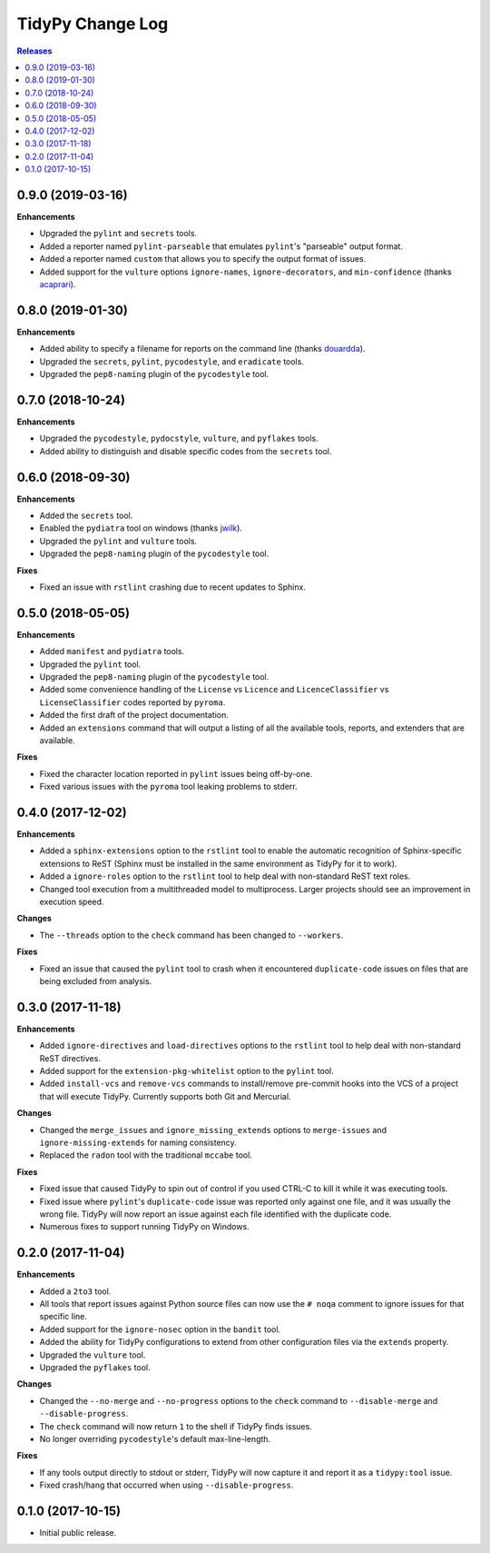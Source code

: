 *****************
TidyPy Change Log
*****************

.. contents:: Releases


0.9.0 (2019-03-16)
==================

**Enhancements**

* Upgraded the ``pylint`` and ``secrets`` tools.
* Added a reporter named ``pylint-parseable`` that emulates ``pylint``'s
  "parseable" output format.
* Added a reporter named ``custom`` that allows you to specify the output
  format of issues.
* Added support for the ``vulture`` options ``ignore-names``,
  ``ignore-decorators``, and ``min-confidence`` (thanks `acaprari`_).


0.8.0 (2019-01-30)
==================

**Enhancements**

* Added ability to specify a filename for reports on the command line (thanks
  `douardda`_).
* Upgraded the ``secrets``, ``pylint``, ``pycodestyle``, and ``eradicate``
  tools.
* Upgraded the ``pep8-naming`` plugin of the ``pycodestyle`` tool.


0.7.0 (2018-10-24)
==================

**Enhancements**

* Upgraded the ``pycodestyle``, ``pydocstyle``, ``vulture``, and ``pyflakes``
  tools.
* Added ability to distinguish and disable specific codes from the ``secrets``
  tool.


0.6.0 (2018-09-30)
==================

**Enhancements**

* Added the ``secrets`` tool.
* Enabled the ``pydiatra`` tool on windows (thanks `jwilk`_).
* Upgraded the ``pylint`` and ``vulture`` tools.
* Upgraded the ``pep8-naming`` plugin of the ``pycodestyle`` tool.

**Fixes**

* Fixed an issue with ``rstlint`` crashing due to recent updates to Sphinx.


0.5.0 (2018-05-05)
==================

**Enhancements**

* Added ``manifest`` and ``pydiatra`` tools.
* Upgraded the ``pylint`` tool.
* Upgraded the ``pep8-naming`` plugin of the ``pycodestyle`` tool.
* Added some convenience handling of the ``License`` vs ``Licence`` and
  ``LicenceClassifier`` vs ``LicenseClassifier`` codes reported by ``pyroma``.
* Added the first draft of the project documentation.
* Added an ``extensions`` command that will output a listing of all the
  available tools, reports, and extenders that are available.

**Fixes**

* Fixed the character location reported in ``pylint`` issues being off-by-one.
* Fixed various issues with the ``pyroma`` tool leaking problems to stderr.


0.4.0 (2017-12-02)
==================

**Enhancements**

* Added a ``sphinx-extensions`` option to the ``rstlint`` tool to enable the
  automatic recognition of Sphinx-specific extensions to ReST (Sphinx must be
  installed in the same environment as TidyPy for it to work).
* Added a ``ignore-roles`` option to the ``rstlint`` tool to help deal with
  non-standard ReST text roles.
* Changed tool execution from a multithreaded model to multiprocess. Larger
  projects should see an improvement in execution speed.

**Changes**

* The ``--threads`` option to the ``check`` command has been changed to
  ``--workers``.

**Fixes**

* Fixed an issue that caused the ``pylint`` tool to crash when it encountered
  ``duplicate-code`` issues on files that are being excluded from analysis.


0.3.0 (2017-11-18)
==================

**Enhancements**

* Added ``ignore-directives`` and ``load-directives`` options to the
  ``rstlint`` tool to help deal with non-standard ReST directives.
* Added support for the ``extension-pkg-whitelist`` option to the ``pylint``
  tool.
* Added ``install-vcs`` and ``remove-vcs`` commands to install/remove
  pre-commit hooks into the VCS of a project that will execute TidyPy.
  Currently supports both Git and Mercurial.

**Changes**

* Changed the ``merge_issues`` and ``ignore_missing_extends`` options to
  ``merge-issues`` and ``ignore-missing-extends`` for naming consistency.
* Replaced the ``radon`` tool with the traditional ``mccabe`` tool.

**Fixes**

* Fixed issue that caused TidyPy to spin out of control if you used CTRL-C to
  kill it while it was executing tools.
* Fixed issue where ``pylint``'s ``duplicate-code`` issue was reported only
  against one file, and it was usually the wrong file. TidyPy will now report
  an issue against each file identified with the duplicate code.
* Numerous fixes to support running TidyPy on Windows.


0.2.0 (2017-11-04)
==================

**Enhancements**

* Added a ``2to3`` tool.
* All tools that report issues against Python source files can now use the
  ``# noqa`` comment to ignore issues for that specific line.
* Added support for the ``ignore-nosec`` option in the ``bandit`` tool.
* Added the ability for TidyPy configurations to extend from other
  configuration files via the ``extends`` property.
* Upgraded the ``vulture`` tool.
* Upgraded the ``pyflakes`` tool.

**Changes**

* Changed the ``--no-merge`` and ``--no-progress`` options to the ``check``
  command to ``--disable-merge`` and ``--disable-progress``.
* The ``check`` command will now return ``1`` to the shell if TidyPy finds
  issues.
* No longer overriding ``pycodestyle``'s default max-line-length.

**Fixes**

* If any tools output directly to stdout or stderr, TidyPy will now capture it
  and report it as a ``tidypy:tool`` issue.
* Fixed crash/hang that occurred when using ``--disable-progress``.


0.1.0 (2017-10-15)
==================

* Initial public release.



.. _jwilk: https://github.com/jwilk
.. _douardda: https://github.com/douardda
.. _acaprari: https://github.com/acaprari

